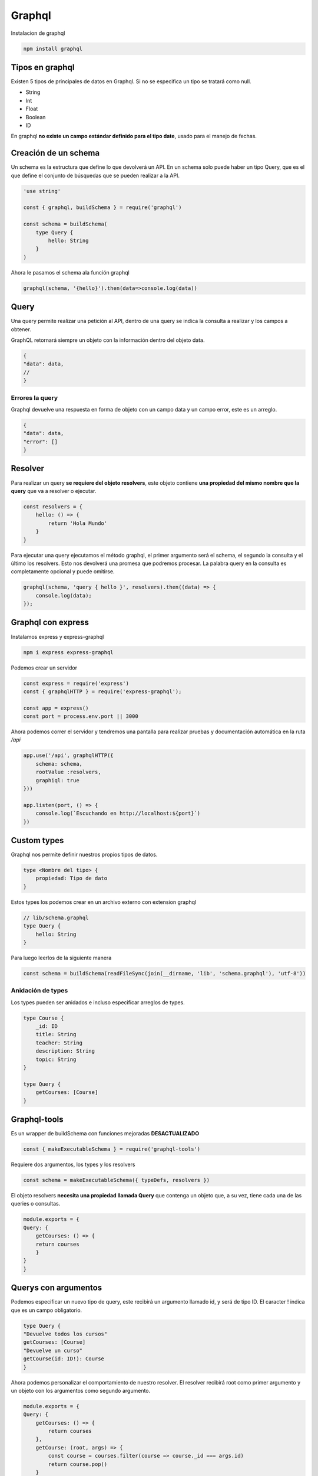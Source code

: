 =======
Graphql
=======

Instalacion de graphql

.. code-block:: bash

    npm install graphql


Tipos en graphql
================

Existen 5 tipos de principales de datos en Graphql. Si no se especifica un tipo se tratará como null.

* String
* Int
* Float
* Boolean
* ID

En graphql **no existe un campo estándar definido para el tipo date**, usado para el manejo de fechas.

Creación de un schema
=====================

Un schema es la estructura que define lo que devolverá un API. En un schema solo puede haber un tipo Query, que es el que define el conjunto de búsquedas que se pueden realizar a la API.

.. code-block:: javascript

    'use string'

    const { graphql, buildSchema } = require('graphql')

    const schema = buildSchema(
        type Query {
            hello: String
        }
    )

Ahora le pasamos el schema ala función graphql

.. code-block:: javascript

    graphql(schema, '{hello}').then(data=>console.log(data))

Query
=====

Una query permite realizar una petición al API, dentro de una query se indica la consulta a realizar y los campos a obtener. 

GraphQL retornará siempre un objeto con la información dentro del objeto data.

.. code-block:: javascript

    {
    "data": data,
    //
    }

Errores la query
----------------

Graphql devuelve una respuesta en forma de objeto con un campo data y un campo error, este es un arreglo.

.. code-block:: javascript

    {
    "data": data,
    "error": []
    }

Resolver
========

Para realizar un query **se requiere del objeto resolvers**, este objeto contiene **una propiedad del mismo nombre que la query** que va a resolver o ejecutar.

.. code-block:: javascript

    const resolvers = {
        hello: () => {
            return 'Hola Mundo'
        }
    }

Para ejecutar una query ejecutamos el método graphql, el primer argumento será el schema, el segundo la consulta y el último los resolvers. Esto nos devolverá una promesa que podremos procesar. La palabra query en la consulta es completamente opcional y puede omitirse.

.. code-block:: javascript

    graphql(schema, 'query { hello }', resolvers).then((data) => {
        console.log(data);
    });

Graphql con express
===================

Instalamos express y express-graphql

.. code-block:: bash

    npm i express express-graphql

Podemos crear un servidor

.. code-block:: javascript

    const express = require('express')
    const { graphqlHTTP } = require('express-graphql'); 
    
    const app = express()
    const port = process.env.port || 3000

Ahora podemos correr el servidor y tendremos una pantalla para realizar pruebas y documentación automática en la ruta */api*

.. code-block:: javascript

    app.use('/api', graphqlHTTP({
        schema: schema,
        rootValue :resolvers,
        graphiql: true
    }))

    app.listen(port, () => {
        console.log(`Escuchando en http://localhost:${port}`)
    })

Custom types 
============

Graphql nos permite definir nuestros propios tipos de datos.


.. code-block:: javascript

    type <Nombre del tipo> {
        propiedad: Tipo de dato
    }

Estos types los podemos crear en un archivo externo con extension graphql

.. code-block:: javascript

    // lib/schema.graphql
    type Query {
        hello: String
    }

Para luego leerlos de la siguiente manera

.. code-block:: javascript

    const schema = buildSchema(readFileSync(join(__dirname, 'lib', 'schema.graphql'), 'utf-8'))

Anidación de types
------------------

Los types pueden ser anidados e incluso especificar arreglos de types.

.. code-block:: javascript

    type Course {
        _id: ID
        title: String
        teacher: String
        description: String
        topic: String
    }

    type Query {
        getCourses: [Course]
    }

Graphql-tools
=============

Es un wrapper de buildSchema con funciones mejoradas **DESACTUALIZADO**

.. code-block:: javascript

    const { makeExecutableSchema } = require('graphql-tools') 

Requiere dos argumentos, los types y los resolvers

.. code-block:: javascript

    const schema = makeExecutableSchema({ typeDefs, resolvers })

El objeto resolvers **necesita una propiedad llamada Query** que contenga un objeto que, a su vez, tiene cada una de las queries o consultas. 

.. code-block:: javascript

    module.exports = {
    Query: {
        getCourses: () => {
        return courses
        }
    }
    }

Querys con argumentos
=====================

Podemos especificar un nuevo tipo de query, este recibirá un argumento llamado id, y será de tipo ID. El caracter ! indica que es un campo obligatorio.

.. code-block:: javascript

    type Query {
    "Devuelve todos los cursos"
    getCourses: [Course]
    "Devuelve un curso"
    getCourse(id: ID!): Course
    }


Ahora podemos personalizar el comportamiento de nuestro resolver. El resolver recibirá root como primer argumento y un objeto con los argumentos como segundo argumento.

.. code-block:: javascript

    module.exports = {
    Query: {
        getCourses: () => {
            return courses
        },
        getCourse: (root, args) => {
            const course = courses.filter(course => course._id === args.id)
            return course.pop()
        }
    }
    }

Aislando variables de entorno
=============================

El paquete dotenv lee variables de entorno en un archivo llamado .env en la raiz del proyecto.

.. code-block:: bash

    npm i dotenv

El archivo de variables de entorno debería verse así

.. code-block:: bash

    DB_USER=usuario
    DB_PASSWD=password
    DB_HOST=host
    DB_PORT=puerto
    DB_NAME=base_de_datos


Una vez instalado basta requerirlo y ejecutar su método config. Esto mandará las variables de entorno a process.env, desde donde podremos obtenerlas

.. code-block:: javascript

    require('dotenv').config()

    const {
        DB_USER,
        DB_PASSWD,
        DB_HOST,
        DB_PORT,
        DB_NAME
    } = process.env

Configurando MongoDB para Graphql
=================================

Para crear una cuenta y tener disponible mongodb en la nube, directo de la página oficial, podemos usar Mongo Atlas, los pasos son los siguientes:

1. Crear una cuenta en `Mongo Atlas <https://cloud.mongodb.com/>`_  y generar un nuevo cluster
2. En el nuevo cluster, hacer click en Connect
3. Colocar nuestra IP en la lista blanca de direcciones IP
5. Crear un usuario y una contraseña para la Base de datos
5. Seleccionar la opcion "connect your application"
6. Copiar la cadena de conexión
7. En la pestaña de la base de datos ir a collections y agregar una base de datos

Configurar de un administrador GUI para mongoDB
-----------------------------------------------

Descargar e instalar Robot 3T para nuestro sistema operativo aquí hay un `tutorial bastante completo <https://angelcruz.dev/post/instalar-robo-3t-formerly-robomongo-en-ubuntu-1804>`_

1. En robot3t hagan click en Create en la ventana MongoDB Connections
2. Pegar la cadena de conexion copiada anteriormente, reemplazando las variables sensibles entre mayor que y menor que, en el input al lado de la leyenda "From SRV"
3. Click en From SRV
4. Click en test connection
5. Si todo salio bien y la conexión fue exitosa, guardar con Save.


Configurar MongoDB en el proyecto
=================================

Mongo db requiere la instalación del paquete mongo

.. code-block:: bash

    npm i mongodb


La función connect requiere una url en formato *mongodb+srv://${DB_USER}:${DB_PASSWD}@${DB_HOST}/${DB_NAME}* para conectarse. 
Y posteriormente un nombre de base de datos para su método db. 

.. code-block:: javascript

    // db.js
    const { MongoClient } = require('mongodb')

    const mongoURL = `mongodb+srv://${DB_USER}:${DB_PASSWD}@${DB_HOST}/${DB_NAME}`
    let connection
    
    async function connectDB () {
      if (connection) return connection
      let dbConnection, client
      try {
        client = await MongoClient.connect(mongoURL, {useNewUrlParser : true})
        dbConnection = client.db(DB_NAME)
      } catch (error) {
        console.error('Could not connect to db', mongoURL, error)
        process.exit(1)
      }
      return dbConnection
    }
    
    module.exports = connectDB

Esa función de conexión se requiere para integrarse con los resolvers.

.. code-block:: javascript

    const connectDb = require('./db')

    module.exports = {
    Query: {
        getCourses: async () => {
        let db
        let courses = []
        try {
            db = await connectDb()
            courses = await db.collection('courses').find({}).toArray()
        } catch (error) {
            console.error(error)
        }
        return courses
        },
    }
    }

Si queremos obtener un objeto individual usando MongoDB usamos el método findOne y especificamos el campo, para convertir un string de id en un ObjectId compatibles con Mongo, usamos la función del mismo nombre que nos provee

.. code-block:: javascript

    const connectDb = require('./db')
    const { ObjectId } = require('mongodb')

    module.exports = {
    Query: {
        {//...},
        getCourse: async (root, { id }) => {
        let db
        let course
        try {
            db = await connectDb()
            course = await db.collection('courses').findOne({_id: ObjectId(id)})
        } catch (error) {
            console.error(error)
        }
        return course
        }
    }
    }

mutations
=========
    
Un mutation va a requerir de un campo de tipo Input que son como plantillas que le van a indicar qué campos son necesarios para insertar o modificar información.

La sintaxis de una mutation queda de la siguiente manera:

.. code-block:: javascript

    nombreMutation(input: InputType): tipo

Y el InputType es otro tipo de graphql

.. code-block:: javascript

    input CourseInput {
        title: String!
        teacher: String
        description: String!
        topic: String
    }

    type Mutation {
        "Crea un curso"
        createCourse(input: CourseInput!): Course
    }

Una vez creado el mutation se debe de especificar su comportamiento

.. code-block:: javascript

    const connectDb = require('./db')

    module.exports = {
    createCourse: async (root, { input }) => {
        const defaults = {
        teacher: '',
        topic: ''
        }
        const newcourse = Object.assign(defaults, input)
        let db
        let course
        try {
        db = connectDb()
        course = await db.collection('courses').insertOne(newcourse)
        newcourse._id = course.insertedId
        } catch (error) {

        }
        return newcourse
    }
    }

Una vez creado el objeto que contiene las Mutations, **se debe agregar al objeto resolvers como una propiedad llamada Mutation**

.. code-block:: javascript

    const mutations = require('./mutations')

    module.exports = {
    Query: {...},
    Mutation: mutations
    }

Para hacer una query de un resolver usamos nuestra acción definida. Además podemos especificar los campos de retorno, puesto que el resolver devuelve un modelo. Esto se hace después del argumento de la función.

.. code-block:: javascript

    mutation {
    createCourse(input:{
        title: "titulo 4",
        description: "descripción 4",
        topic: "topic 4",
        
    }){
        _id
        title
        description
    }
    }

Nested types 
============

Para poder agregar un subtipo en el schema necesitamos crear un resolver donde creemos un objeto con el nombre del padre y una propiedad con el nombre del hijo

.. code-block:: javascript

    const connectDb = require('./db')
    const { ObjectId } = require('mongodb')

    module.exports = {
    Course: {
        people: async ({ people }) => {
        let db
        let peopleData
        let ids
        try {
            db = await connectDb()
            ids = people ? people.map(id => ObjectId(id)) : []
            peopleData = ids.length > 0 ? await db.collection('students').find({ _id: { $in: ids } }).toArray() : []
        } catch (error) {

        }
        return peopleData
        }
    }
    }

Y una vez especificado ya podemos agregarlo al schema.

.. code-block:: javascript

    type Course {
        _id: ID
        title: String!
        teacher: String
        description: String!
        topic: String
        people: [Student]
    }

Y ahora tenemos que agregarlo a nuestros resolvers como si fuera uno más, desestructurándolo. Nuestros resolvers de campos anidados se ejecutarán cuando los campos sean consultados.


.. code-block:: javascript

    module.exports = {
        Query: queries,
        Mutation: mutations,
        ...types
    }

Alias y fragments
=================

Un alias permite ejecutar más de dos consultas al mismo tiempo y nombrarlas de distinta manera para poder identificarlas.

La sintaxis de un Alias es bastante simple:

.. code-block:: javascript

    nombreDelAlias: tipoDeDato(argumento: tipo){
    datos }

Ahora podemos ejecutar varias consultas al mismo tiempo

.. code-block:: javascript

    nombreDelAlias: tipoDeDato(argumento: tipo){
    datos }

Además de los Alias, podemos agrupar campos para ser reutilizados en distintas peticiones gracias a los Fragments.

.. code-block:: javascript

    fragment CourseFields on Course {
    _id
    title
    description
    }

Y ahora lo usamos desestructurándolo

.. code-block:: javascript

    getCourse(id: "id"){
    ...CourseFields
    otroCampo
    }

Variables 
=========

Podemos utilizar variables dentro de las peticiones que hagamos a GraphQL simplemente definiéndolas con la siguiente sintaxis:

.. code-block:: javascript

    $nombre: tipo

Enums
=====

tipos de datos escalares cuyos valores son configurables. Si definimos un tipo de dato como enum sus valores posibles solamente serán aquellos que se encuentren entre los definidos en el enum.

.. code-block:: javascript

    enum Nivel{
        principiante
        Medio
        Avanzado
    }

Y ahora podemos especificar ese tipo en cualquier otro type. **Recuerda añadir el level a todos los tipos que editan**

.. code-block:: javascript

    type Course {
    ...
    level: Level
    }

Interfaces 
==========

Una interfaz nos permite definir un tipo de datos padre que, utilizando la palabra implements, va a implementar los campos que tenga definidos dentro del tipo de dato que queramos. Es necesario que los tipos que hereden de una interfaz tengan, de manera forzosa, todos los campos que implementa la interfaz. 

.. code-block:: javascript

    interface Person {
        _id: ID
        name: String!
        email: String!
    }

    type Student implements Person {
        _id: ID
        name: String!
        email: String!
        avatar: String
    }

    type Monitor implements Person {
        _id: ID
        name: String!
        email: String!
        phone: String
    }

Una vez implementado podemos usar un resolver que maneje la interfaz y devolver resultados diferentes verificando el tipo del hijo. Para lo anterior, usamos la propiedad *__resolveType*, que deberá devolverá el type adecuado como un string.

.. code-block:: javascript

    Person: {
        __resolveType: (person, context, info) => {
        if (person.phone) {
            return 'Monitor'
        } else {
            return 'Student'
            }
        }
    }

Queries con interfaces
----------------------

En la query podemos usar el tipo de los hijos para agregar campos de retorno opcionales en las queries. La sintaxis es por medio de tres puntos seguidos de la palabra on. 

.. code-block:: javascript

    {
    getPeople{
        _id
        name
        email
        ... on Monitor{
        phone
        }
    }
    }

Al retornar la query graphql le agregará el campo phone únicamente a los tipos Monitor.

Directivas
==========

Las directivas son una instrucción que permite agregar comportamientos especiales. Con ellas podemos modificar el flujo de nuestras queries.

@include
--------

@include incluye el contenido si su argumento es true 

.. code-block:: javascript

    @include(if: Boolean) {
        datos
    }

Ejemplo

.. code-block:: javascript
    
    query getPeopleData($monitor: Boolean!){
        getPeople{
            name
            email
            ...on Monitor @include(if:$monitor){
                phone        
                }
            }
        }

@skip
-----

Omite su contenido si el argumento es true.

.. code-block:: javascript
    
    query getPeopleData($monitor: Boolean!){
        getPeople{
            name
            email
            phone @skip(if: $monitor)
            }
        }

@deprecated
-----------

Para marcar propiedades que caducarán

.. code-block:: javascript

    type Monitor {
        name: String
        phone: String @deprecated
        
    }

Unions
======

Unions permite agrupar tipos personalizados usando la palabra *union*.

Su sintaxis es la siguiente:

.. code-block:: javascript

    union UnionType = CustomType1 | CustomType2 | CustomType3

Y de esa forma también podemos definir arreglos de los unions

.. code-block:: javascript
    
    type Query {
        searchItems(keyword: String!): [SearchResult]
    }

Al momento de realizar una query que retorna una union podemos identificar el tipo de dato **solicitando el campo __typename**

.. code-block:: javascript

    getCourse{
        __typename
    } 
        
Y nos devolverá el __typename. 

.. code-block:: javascript

    {
    "data": {
        "searchItems": [
        {
            "__typename": "Course",
            "title": "titulo 1",
            "description": "descripción 1"
        }
        ]
    }
    }

Ahora con ese __typename podemos manipular la query para que se comporte diferente dependiendo del type.

.. code-block:: javascript

    {
        searchItems(keyword: "searchTerm"){
        __typename
        ... on Course{
            title
            description
    }
        ... on Monitor {
            name
            phone
    }
        ... on Student {
            name
            email
    }
    }
    }

Usando los unions para manejar búsquedas en múltiples collecciones 
------------------------------------------------------------------

Para efectuar una búsqueda en múltiples collections, primero necesitamos crear índices de búsqueda. Eso se crea en la sección "search index" de Mongo Atlas. Una vez creado se usa la función aggregate para obtener los resultados y la siguiente estructura:

* index, el nombre del índice, lo establecemos al crear el índice
* query, el término de búsqueda
* path, campos donde buscará, por defecto es una wildcard 

De esta manera:

.. code-block:: javascript

    courses = await db.collection('courses').aggregate([
            {
            $search: {
                index: 'courses_index',
                text: {
                query: keyword,
                path: {
                    'wildcard': '*'
                }
                }
            }
            }
        ]).toArray()
    totalItems = [...courses, ...]


Preparar para producción
========================

Para subir un servidor de graphql a producción necesitamos el paquete de express y un middleware. Usaremos el paquete cors, para los headers necesarios para servir el contenido desde cualquier origen.

.. code-block:: bash

    npm i cors

Usaremos cors en el archivo de express para quitar la consola interactiva de graphql

.. code-block:: javascript
    
    const app = express()
    const cors = require('cors')
    app.use(cors())

Y podremos usar la variable NODE_ENV para desactivarla directo en  la ruta /api de manera personalizada dependiendo de la variable de entorno.

.. code-block:: javascript

    const isDev = process.env.NODE_ENV !== 'production'

    app.use('/api', graphqlHTTP({
        schema: schema,
        rootValue: resolvers,
        graphiql: isDev
  }))

Ya en package.json o en otro archivo podemos hacer algo como:

.. code-block:: javascript

    "scripts": {
        "start": "NODE_ENV=production node index",
    }

Peticiones HTTP
===============

Para acceder al resultado de la api de Graphql le pasamos el parámetro GET llamado query, seguido de nuestro string de consulta escapado

.. code-block:: bash

    /api?query={getCourses{
    _id
    topic
    people{
      _id
      name
      email
    }
  }}

Que ya escapado con html entities se vería algo así

.. code-block:: bash

    /api?query={getCourses{%0A%20 _id%0A%20 topic%0A%20 people{%0A%20%20%20 _id%0A%20%20%20 name%0A%20%20%20 email%0A%20 }%0A}}

